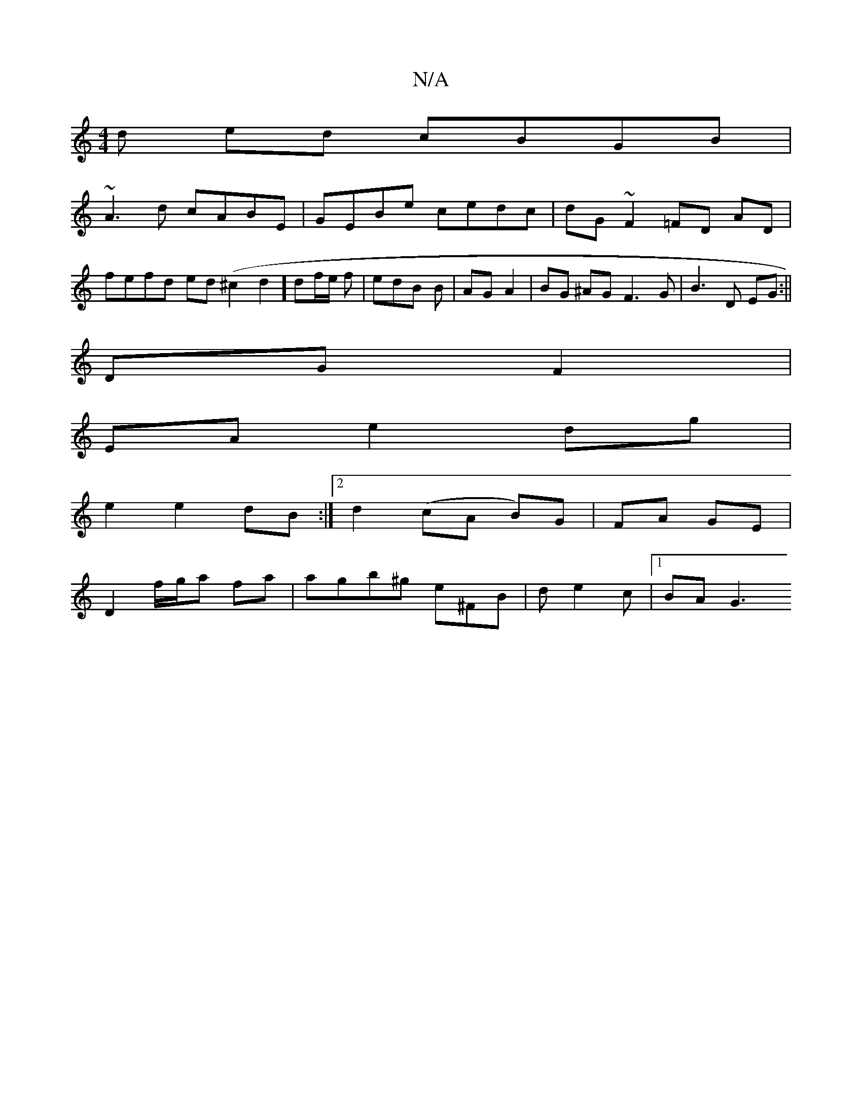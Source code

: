 X:1
T:N/A
M:4/4
R:N/A
K:Cmajor
d ed cBGB|
~A3d cABE|GEBe cedc|dG ~F2 =FD AD|
fefd ed(^c2d2] df/e/ f | edB B | AG A2 | BG ^AG F3 G | B3 D EG :||
DG F2 |
EA e2 dg |
e2 e2 dB :|2 d2 (cA B)G|FA GE|
D2 f/g/a fa|agb^g e^FB|de2c |1 BA G3 